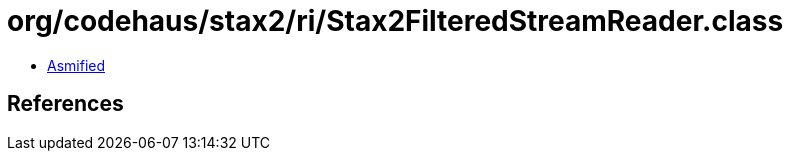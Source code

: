 = org/codehaus/stax2/ri/Stax2FilteredStreamReader.class

 - link:Stax2FilteredStreamReader-asmified.java[Asmified]

== References

